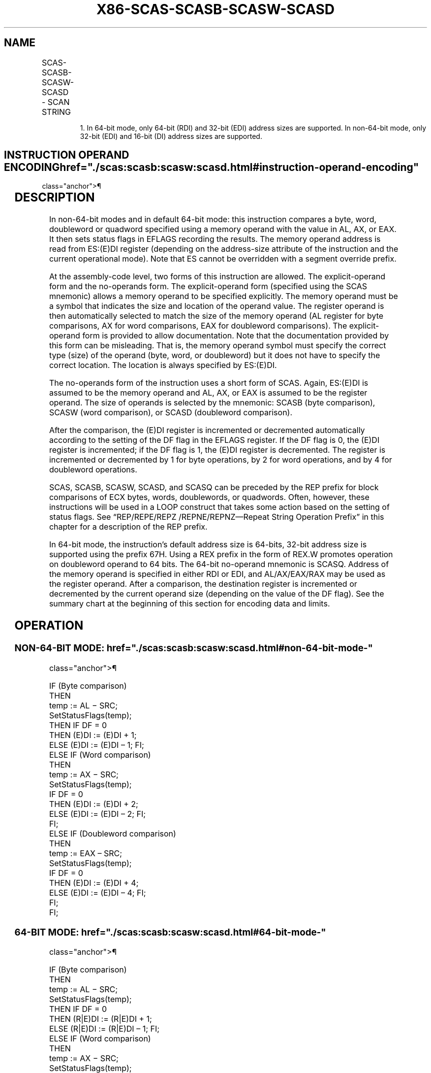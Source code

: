 '\" t
.nh
.TH "X86-SCAS-SCASB-SCASW-SCASD" "7" "December 2023" "Intel" "Intel x86-64 ISA Manual"
.SH NAME
SCAS-SCASB-SCASW-SCASD - SCAN STRING
.TS
allbox;
l l l l l l 
l l l l l l .
\fBOpcode\fP	\fBInstruction\fP	\fBOp/En\fP	\fB64-Bit Mode\fP	\fBCompat/Leg Mode\fP	\fBDescription\fP
AE	SCAS m8	ZO	Valid	Valid	T{
Compare AL with byte at ES:(E)DI or RDI, then set status flags.1
T}
AF	SCAS m16	ZO	Valid	Valid	T{
Compare AX with word at ES:(E)DI or RDI, then set status flags.1
T}
AF	SCAS m32	ZO	Valid	Valid	T{
Compare EAX with doubleword at ES(E)DI or RDI then set status flags.1
T}
REX.W + AF	SCAS m64	ZO	Valid	N.E.	T{
Compare RAX with quadword at RDI or EDI then set status flags.
T}
AE	SCASB	ZO	Valid	Valid	T{
Compare AL with byte at ES:(E)DI or RDI then set status flags.1
T}
AF	SCASW	ZO	Valid	Valid	T{
Compare AX with word at ES:(E)DI or RDI then set status flags.1
T}
AF	SCASD	ZO	Valid	Valid	T{
Compare EAX with doubleword at ES:(E)DI or RDI then set status flags.1
T}
REX.W + AF	SCASQ	ZO	Valid	N.E.	T{
Compare RAX with quadword at RDI or EDI then set status flags.
T}
.TE

.PP
.RS

.PP
1\&. In 64-bit mode, only 64-bit (RDI) and 32-bit (EDI) address sizes
are supported. In non-64-bit mode, only 32-bit (EDI) and 16-bit (DI)
address sizes are supported.

.RE

.SH INSTRUCTION OPERAND ENCODING  href="./scas:scasb:scasw:scasd.html#instruction-operand-encoding"
class="anchor">¶

.TS
allbox;
l l l l l 
l l l l l .
\fBOp/En\fP	\fBOperand 1\fP	\fBOperand 2\fP	\fBOperand 3\fP	\fBOperand 4\fP
ZO	N/A	N/A	N/A	N/A
.TE

.SH DESCRIPTION
In non-64-bit modes and in default 64-bit mode: this instruction
compares a byte, word, doubleword or quadword specified using a memory
operand with the value in AL, AX, or EAX. It then sets status flags in
EFLAGS recording the results. The memory operand address is read from
ES:(E)DI register (depending on the address-size attribute of the
instruction and the current operational mode). Note that ES cannot be
overridden with a segment override prefix.

.PP
At the assembly-code level, two forms of this instruction are allowed.
The explicit-operand form and the no-operands form. The explicit-operand
form (specified using the SCAS mnemonic) allows a memory operand to be
specified explicitly. The memory operand must be a symbol that indicates
the size and location of the operand value. The register operand is then
automatically selected to match the size of the memory operand (AL
register for byte comparisons, AX for word comparisons, EAX for
doubleword comparisons). The explicit-operand form is provided to allow
documentation. Note that the documentation provided by this form can be
misleading. That is, the memory operand symbol must specify the correct
type (size) of the operand (byte, word, or doubleword) but it does not
have to specify the correct location. The location is always specified
by ES:(E)DI.

.PP
The no-operands form of the instruction uses a short form of SCAS.
Again, ES:(E)DI is assumed to be the memory operand and AL, AX, or EAX
is assumed to be the register operand. The size of operands is selected
by the mnemonic: SCASB (byte comparison), SCASW (word comparison), or
SCASD (doubleword comparison).

.PP
After the comparison, the (E)DI register is incremented or decremented
automatically according to the setting of the DF flag in the EFLAGS
register. If the DF flag is 0, the (E)DI register is incremented; if the
DF flag is 1, the (E)DI register is decremented. The register is
incremented or decremented by 1 for byte operations, by 2 for word
operations, and by 4 for doubleword operations.

.PP
SCAS, SCASB, SCASW, SCASD, and SCASQ can be preceded by the REP prefix
for block comparisons of ECX bytes, words, doublewords, or quadwords.
Often, however, these instructions will be used in a LOOP construct that
takes some action based on the setting of status flags. See
“REP/REPE/REPZ /REPNE/REPNZ—Repeat String Operation Prefix” in this
chapter for a description of the REP prefix.

.PP
In 64-bit mode, the instruction’s default address size is 64-bits,
32-bit address size is supported using the prefix 67H. Using a REX
prefix in the form of REX.W promotes operation on doubleword operand to
64 bits. The 64-bit no-operand mnemonic is SCASQ. Address of the memory
operand is specified in either RDI or EDI, and AL/AX/EAX/RAX may be used
as the register operand. After a comparison, the destination register is
incremented or decremented by the current operand size (depending on the
value of the DF flag). See the summary chart at the beginning of this
section for encoding data and limits.

.SH OPERATION
.SS NON-64-BIT MODE:  href="./scas:scasb:scasw:scasd.html#non-64-bit-mode-"
class="anchor">¶

.EX
IF (Byte comparison)
    THEN
        temp := AL − SRC;
        SetStatusFlags(temp);
            THEN IF DF = 0
                THEN (E)DI := (E)DI + 1;
                ELSE (E)DI := (E)DI – 1; FI;
    ELSE IF (Word comparison)
        THEN
            temp := AX − SRC;
            SetStatusFlags(temp);
            IF DF = 0
                THEN (E)DI := (E)DI + 2;
                ELSE (E)DI := (E)DI – 2; FI;
        FI;
    ELSE IF (Doubleword comparison)
        THEN
            temp := EAX – SRC;
            SetStatusFlags(temp);
            IF DF = 0
                THEN (E)DI := (E)DI + 4;
                ELSE (E)DI := (E)DI – 4; FI;
        FI;
FI;
.EE

.SS 64-BIT MODE:  href="./scas:scasb:scasw:scasd.html#64-bit-mode-"
class="anchor">¶

.EX
IF (Byte comparison)
    THEN
        temp := AL − SRC;
        SetStatusFlags(temp);
            THEN IF DF = 0
                THEN (R|E)DI := (R|E)DI + 1;
                ELSE (R|E)DI := (R|E)DI – 1; FI;
    ELSE IF (Word comparison)
        THEN
            temp := AX − SRC;
            SetStatusFlags(temp);
            IF DF = 0
                THEN (R|E)DI := (R|E)DI + 2;
                ELSE (R|E)DI := (R|E)DI – 2; FI;
        FI;
    ELSE IF (Doubleword comparison)
        THEN
            temp := EAX – SRC;
            SetStatusFlags(temp);
            IF DF = 0
                THEN (R|E)DI := (R|E)DI + 4;
                ELSE (R|E)DI := (R|E)DI – 4; FI;
        FI;
    ELSE IF (Quadword comparison using REX.W )
        THEN
            temp := RAX − SRC;
            SetStatusFlags(temp);
            IF DF = 0
                THEN (R|E)DI := (R|E)DI + 8;
                ELSE (R|E)DI := (R|E)DI – 8;
            FI;
    FI;
FI;
.EE

.SH FLAGS AFFECTED  href="./scas:scasb:scasw:scasd.html#flags-affected"
class="anchor">¶

.PP
The OF, SF, ZF, AF, PF, and CF flags are set according to the temporary
result of the comparison.

.SH PROTECTED MODE EXCEPTIONS  href="./scas:scasb:scasw:scasd.html#protected-mode-exceptions"
class="anchor">¶

.TS
allbox;
l l 
l l .
\fB\fP	\fB\fP
#GP(0)	T{
If a memory operand effective address is outside the limit of the ES segment.
T}
	T{
If the ES register contains a NULL segment selector.
T}
	T{
If an illegal memory operand effective address in the ES segment is given.
T}
#PF(fault-code)	If a page fault occurs.
#AC(0)	T{
If alignment checking is enabled and an unaligned memory reference is made while the current privilege level is 3.
T}
#UD	If the LOCK prefix is used.
.TE

.SH REAL-ADDRESS MODE EXCEPTIONS  href="./scas:scasb:scasw:scasd.html#real-address-mode-exceptions"
class="anchor">¶

.TS
allbox;
l l 
l l .
\fB\fP	\fB\fP
#GP	T{
If a memory operand effective address is outside the CS, DS, ES, FS, or GS segment limit.
T}
#SS	T{
If a memory operand effective address is outside the SS segment limit.
T}
#UD	If the LOCK prefix is used.
.TE

.SH VIRTUAL-8086 MODE EXCEPTIONS  href="./scas:scasb:scasw:scasd.html#virtual-8086-mode-exceptions"
class="anchor">¶

.TS
allbox;
l l 
l l .
\fB\fP	\fB\fP
#GP(0)	T{
If a memory operand effective address is outside the CS, DS, ES, FS, or GS segment limit.
T}
#SS(0)	T{
If a memory operand effective address is outside the SS segment limit.
T}
#PF(fault-code)	If a page fault occurs.
#AC(0)	T{
If alignment checking is enabled and an unaligned memory reference is made.
T}
#UD	If the LOCK prefix is used.
.TE

.SH COMPATIBILITY MODE EXCEPTIONS  href="./scas:scasb:scasw:scasd.html#compatibility-mode-exceptions"
class="anchor">¶

.PP
Same exceptions as in protected mode.

.SH 64-BIT MODE EXCEPTIONS  href="./scas:scasb:scasw:scasd.html#64-bit-mode-exceptions"
class="anchor">¶

.TS
allbox;
l l 
l l .
\fB\fP	\fB\fP
#GP(0)	T{
If the memory address is in a non-canonical form.
T}
#PF(fault-code)	If a page fault occurs.
#AC(0)	T{
If alignment checking is enabled and an unaligned memory reference is made while the current privilege level is 3.
T}
#UD	If the LOCK prefix is used.
.TE

.SH COLOPHON
This UNOFFICIAL, mechanically-separated, non-verified reference is
provided for convenience, but it may be
incomplete or
broken in various obvious or non-obvious ways.
Refer to Intel® 64 and IA-32 Architectures Software Developer’s
Manual
\[la]https://software.intel.com/en\-us/download/intel\-64\-and\-ia\-32\-architectures\-sdm\-combined\-volumes\-1\-2a\-2b\-2c\-2d\-3a\-3b\-3c\-3d\-and\-4\[ra]
for anything serious.

.br
This page is generated by scripts; therefore may contain visual or semantical bugs. Please report them (or better, fix them) on https://github.com/MrQubo/x86-manpages.
